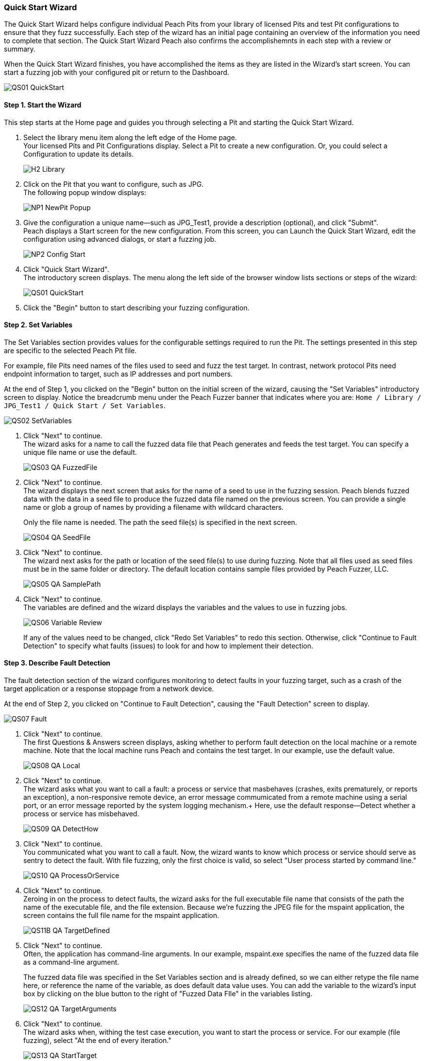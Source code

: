 <<<
:images: ../images
[[QuickStartWizard]]
=== Quick Start Wizard

The Quick Start Wizard helps configure individual Peach Pits from your library of licensed Pits and test Pit configurations to ensure that they fuzz successfully. Each step of the wizard has an initial page containing an overview of the information you need to complete that section. The Quick Start Wizard Peach also confirms the accomplishemnts in each step with a review or summary.

When the Quick Start Wizard finishes, you have accomplished the items as they are listed in the Wizard's start screen. You can start a fuzzing job with your configured pit or return to the Dashboard. 

image::{images}/QS01_QuickStart.png[]

==== Step 1. Start the Wizard

This step starts at the Home page and guides you through selecting a Pit and starting the Quick Start Wizard.

1. Select the library menu item along the left edge of the Home page. + 
Your licensed Pits and Pit Configurations display. Select a Pit to create a new configuration. Or, you could select a Configuration to update its details.
+
image::{images}/H2_Library.png[]

2. Click on the Pit that you want to configure, such as JPG. +
The following popup window displays:
+
image::{images}/NP1_NewPit_Popup.png[]

3. Give the configuration a unique name--such as JPG_Test1, provide a description (optional), and click "Submit". +
Peach displays a Start screen for the new configuration. From this screen, you can Launch the Quick Start Wizard, edit the configuration using advanced dialogs, or start a fuzzing job.
+
image::{images}/NP2_Config_Start.png[]

4. Click "Quick Start Wizard". + 
The introductory screen displays. The menu along the left side of the browser window lists sections or steps of the wizard:
+
image::{images}/QS01_QuickStart.png[]

5. Click the "Begin" button to start describing your fuzzing configuration.

==== Step 2. Set Variables

The Set Variables section provides values for the configurable settings required to run the Pit. The settings presented in this step are specific to the selected Peach Pit file. 

For example, file Pits need names of the files used to seed and fuzz the test target. In contrast, network protocol Pits need endpoint information to target, such as IP addresses and port numbers.

At the end of Step 1, you clicked on the "Begin" button on the initial screen of the wizard, causing the "Set Variables" introductory screen to display. Notice the breadcrumb menu under the Peach Fuzzer banner that indicates where you are: `Home / Library / JPG_Test1 / Quick Start / Set Variables`.

image::{images}/QS02_SetVariables.png[]

1. Click "Next" to continue. +
The wizard asks for a name to call the fuzzed data file that Peach generates and feeds the test target. You can specify a unique file name or use the default.
+
image::{images}/QS03_QA_FuzzedFile.png[]

2. Click "Next" to continue. +
The wizard displays the next screen that asks for the name of a seed to use in the fuzzing session. Peach blends fuzzed data with the data in a seed file to produce the fuzzed data file named on the previous screen. You can provide a single name or glob a group of names by providing a filename with wildcard characters.
+
Only the file name is needed. The path the seed file(s) is specified in the next screen.
+
image::{images}/QS04_QA_SeedFile.png[]

3. Click "Next" to continue. +
The wizard next asks for the path or location of the seed file(s) to use during fuzzing. Note that all files used as seed files must be in the same folder or directory. The default location contains sample files provided by Peach Fuzzer, LLC.
+
image::{images}/QS05_QA_SamplePath.png[]

4. Click "Next" to continue. +
The variables are defined and the wizard displays the variables and the values to use in fuzzing jobs. 
+
image::{images}/QS06_Variable_Review.png[]
+
If any of the values need to be changed, click "Redo Set Variables" to redo this section. Otherwise, click "Continue to Fault Detection" to specify what faults (issues) to look for and how to implement their detection.


==== Step 3. Describe Fault Detection
The fault detection section of the wizard configures monitoring to detect faults in your fuzzing target, such as a crash of the target application or a response stoppage from a network device.

At the end of Step 2, you clicked on "Continue to Fault Detection", causing the "Fault Detection" screen to display.

image::{images}/QS07_Fault.png[]

1. Click "Next" to continue. +
The first Questions & Answers screen displays, asking whether to perform fault detection on the local machine or a remote machine. Note that the local machine runs Peach and contains the test target. In our example, use the default value.
+
image::{images}/QS08_QA_Local.png[]

2. Click "Next" to continue. +
The wizard asks what you want to call a fault: a process or service that masbehaves (crashes, exits prematurely, or reports an exception), a non-responsive remote device, an error message commumicated from a remote machine using a serial port, or an error message reported by the system logging mechanism.+
Here, use the default response--Detect whether a process or service has misbehaved.
+
image::{images}/QS09_QA_DetectHow.png[]

3. Click "Next" to continue. +
You communicated what you want to call a fault. Now, the wizard wants to know which process or service should serve as sentry to detect the fault. With file fuzzing, only the first choice is valid, so select "User process started by command line."
+
image::{images}/QS10_QA_ProcessOrService.png[]

4. Click "Next" to continue. +
Zeroing in on the process to detect faults, the wizard asks for the full executable file name that consists of the path the name of the executable file, and the file extension. Because we're fuzzing the JPEG file for the mspaint application, the screen contains the full  file name for the mspaint application.
+
image::{images}/QS11B_QA_TargetDefined.png[]

5. Click "Next" to continue. +
Often, the application has command-line arguments. In our example, mspaint.exe specifies the name of the fuzzed data file as a command-line argument. 
+
The fuzzed data file was specified in the Set Variables section and is already defined, so we can either retype the file name here, or reference the name of the variable, as does default data value uses. You can add the variable to the wizard's input box by clicking on the blue button to the right of "Fuzzed Data FIle" in the variables listing. 
+
image::{images}/QS12_QA_TargetArguments.png[]

6. Click "Next" to continue. +
The wizard asks when, withing the test case execution, you want to start the process or service. For our example (file fuzzing), select "At the end of every iteration."
+
image::{images}/QS13_QA_StartTarget.png[]
+
With Peach, you can specify that you'd like the process to start once per fuzzing session which is typical for protocols because you'd like to minimize the overall time that the fuzzing session needs to run in its entirety. Or, you can start the application or service either at the beginning or end of each test case execution. Other options might be avaiable. 

7. Click "Next" to continue. +
Peach usually uses a debugger during test case execution because it can detect crashes and other fault conditions, and provides data that is useful in understanding and fixing the cause of a fault. Enter the path that contains the executable file of the debugger. +
*The file name is not needed*. 
+
image::{images}/QS14_QA_DebugLocation.png[]

8. Click "Next" to continue. +
If a program ends early, it sometimes indicates that a problem exists. Other times such as in file fuzzing, it's not important. In our example, we don't consider it a fault if the application or service exits prematurely. Select "No, it's okay if my process/service exits early."
+
image::{images}/QS15_QA_ExitFault.png[]

9. Click "Next" to continue. +
The wizard asks about guardpage exceptions next. A guardpage is an unused page of memory that marks the end of a data structure, such as an array. In our example, select "No, do not ignore them." 
+
image::{images}/QS16_QA_GuardPage1.png[]

10. Click "Next" to continue. +
Fault detection is defined and the wizard provides a brief message and indicates additional action that, based on your responses, are relevant. Here, the PageHeap monitor will also be used with the Windows Debug Monitor. 
+
image::{images}/QS17_Fault_Review.png[]
+
If any of the values need to be changed, click "Redo Fault Detection" to redo this section. Otherwise, click "Continue to Data Collection" to specify the fault-related data that Peach should capture during test case execution.

==== Step 4. Identify Data to Collect
In data collection section of the wizard, you can specify whether to store additional data items, what data to collect, and whether to store the data locally or remotely. This section is optionsal.

At the end of Step 3, you clicked "Continue to Data Collection", causing the "Data Collection" screen to display.

image::{images}/QS18_DataCollection.png[]

1. Click "Next" to continue. +
Where do you want to perform data collection? You can store data on the local machine or a remote machine/location. Use the default value, "From a local machine."
+
image::{images}/QS19_QA_Local.png[]

2. Click "Next" to continue. +
What type of data should be collected? The only applicable response for our situation is "Save a file generated locally to the machine performing data collection."
+
image::{images}/QS20_TypeOfCollecting.png[]

3. Click "Next" to continue. +
The wizard asks for the name of the file to save. If we find a fault, let's save the "Fuzzed Data File" that generated the fault, so we can recreate the issue easily.
+
image::{images}/QS21_FileToSave.png[]

4. Click "Next" to continue. +
We finished the Data Collection section, and the wizard states what additional data we're going to collect.
+
image::{images}/QS22_DataColl_Review.png[]
+
If any values need to be changed or if additional data items are appropriate to collect, click "Add More Data Collection" to re-visit this section. Otherwise, click "Continue to Automation" to specify instrumentation that can reduce human intervention during the fuzzing session.

==== Step 5. Specify Automation

At the end of Step 3, you clicked "Continue to Automation", causing the "Automation" screen to display. This section allows you to automate specific actions that peach takes during a fuzzing job to reduce human intervention in the fuzzing session. The autoamtion section is optional. 

image::{images}/QS23_Automation.png[]

1. Click "Next" to continue. +
The first "Questions & Answers" screen requests whether you want perform automation and which machine will control automation. In our example, select "From local machine."
+
image::{images}/QS24_QA_Local.png[]

2. Click "Next" to continue. +
The wizard requests information about the type of automation to perform. In our example, select "Control a process running locally on the machine performing automation tasks." We're not controlling power to the machine nor using a serial port to log messages.
+
image::{images}/QS25_QA_TaskDef.png[]

3. Click "Next" to continue. +
The wizard asks for the executable file to run. Here, we'll simply restart mspaint. 
+
image::{images}/QS26_QA_Executable.png[]

4. Click "Next" to continue. +
Peach requests command-line arguments to specify when launching the executable file. Select the "Fuzzed Data File" by clicking the blue box to the right of the variables list beneath the input text box. 
+
image::{images}/QS27_QA_ExeArguments.png[]

5. Click "Next" to continue. +
The wizard wants to know when to launch the executable file: at the beginning of the fuzzing session, or at the start or end of each test case.
+
image::{images}/QS28_QA_RestartWhen.png[]

6. Click "Next" to continue. +
The wizard asks how to treat the event when the process exits prematurely. Select "No. It's okay if my process/service exits early." Our example is about fuzzing JPEG files.
+
image::{images}/QS29_QA_EarlyExit.png[]

7. Click "Next" to continue. +
The Automation Review screen displays and shows that we added information to control a process.
+
image::{images}/QS30_Automation_Review.png[]
+
If any values need to be changed or if additional automation is appropriate, click "Add More Automation" to re-visit this section. Otherwise, click "Continue to Test" to test the Pit configuration.

==== Step 6. Test the Configuration
In the Test section of the wizard, Peach performs a test on the Pit you selected using the configuration settings you provided. The Test section runs a single Pit iteration to verify the Pit runs correctly.

NOTE: The test requires that the target device, service, or application be available for use. 

image::{images}/QS31_Test.png[]

Select "Begin Test" to run the test. 

When the test completes, Peach reports if a failure occurs, and provides any generated log output for review. If a problem does occur, you can identify the issue by reviewing the log output and correct the issue by clicking to the appropriate configuration section in the Dashboard menu area at the left edge of the browser window.

If the configuration passes the test, the following illustration shows the results.

image::{images}/QS32_TestPass.png[]

At the end of the wizard, you can either start a fuzzing job with your pit or return to the Dashboard. 


